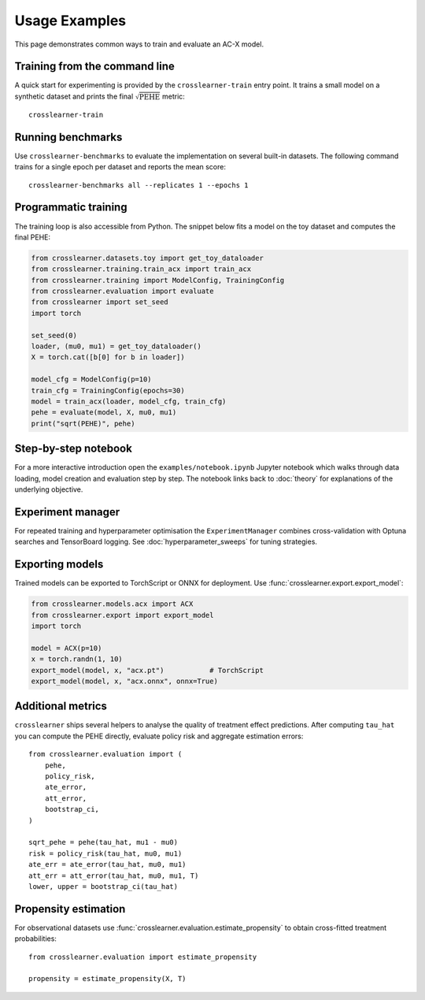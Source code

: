 Usage Examples
==============

This page demonstrates common ways to train and evaluate an AC-X model.

Training from the command line
------------------------------

A quick start for experimenting is provided by the ``crosslearner-train``
entry point.  It trains a small model on a synthetic dataset and prints the
final :math:`\sqrt{\mathrm{PEHE}}` metric::

   crosslearner-train

Running benchmarks
------------------

Use ``crosslearner-benchmarks`` to evaluate the implementation on several
built-in datasets.  The following command trains for a single epoch per
dataset and reports the mean score::

   crosslearner-benchmarks all --replicates 1 --epochs 1

Programmatic training
---------------------

The training loop is also accessible from Python.  The snippet below fits a
model on the toy dataset and computes the final PEHE:

.. code-block:: python

   from crosslearner.datasets.toy import get_toy_dataloader
   from crosslearner.training.train_acx import train_acx
   from crosslearner.training import ModelConfig, TrainingConfig
   from crosslearner.evaluation import evaluate
   from crosslearner import set_seed
   import torch

   set_seed(0)
   loader, (mu0, mu1) = get_toy_dataloader()
   X = torch.cat([b[0] for b in loader])

   model_cfg = ModelConfig(p=10)
   train_cfg = TrainingConfig(epochs=30)
   model = train_acx(loader, model_cfg, train_cfg)
   pehe = evaluate(model, X, mu0, mu1)
   print("sqrt(PEHE)", pehe)

Step-by-step notebook
---------------------

For a more interactive introduction open the ``examples/notebook.ipynb``
Jupyter notebook which walks through data loading, model creation and
evaluation step by step.  The notebook links back to :doc:`theory` for
explanations of the underlying objective.

Experiment manager
------------------

For repeated training and hyperparameter optimisation the
``ExperimentManager`` combines cross-validation with Optuna searches and
TensorBoard logging.  See :doc:`hyperparameter_sweeps` for tuning strategies.

Exporting models
----------------

Trained models can be exported to TorchScript or ONNX for deployment.
Use :func:`crosslearner.export.export_model`:

.. code-block:: python

   from crosslearner.models.acx import ACX
   from crosslearner.export import export_model
   import torch

   model = ACX(p=10)
   x = torch.randn(1, 10)
   export_model(model, x, "acx.pt")           # TorchScript
   export_model(model, x, "acx.onnx", onnx=True)

Additional metrics
------------------

``crosslearner`` ships several helpers to analyse the quality of treatment
effect predictions.  After computing ``tau_hat`` you can compute the PEHE
directly, evaluate policy risk and aggregate estimation errors::

   from crosslearner.evaluation import (
       pehe,
       policy_risk,
       ate_error,
       att_error,
       bootstrap_ci,
   )

   sqrt_pehe = pehe(tau_hat, mu1 - mu0)
   risk = policy_risk(tau_hat, mu0, mu1)
   ate_err = ate_error(tau_hat, mu0, mu1)
   att_err = att_error(tau_hat, mu0, mu1, T)
   lower, upper = bootstrap_ci(tau_hat)

Propensity estimation
---------------------

For observational datasets use :func:`crosslearner.evaluation.estimate_propensity`
to obtain cross-fitted treatment probabilities::

   from crosslearner.evaluation import estimate_propensity

   propensity = estimate_propensity(X, T)

